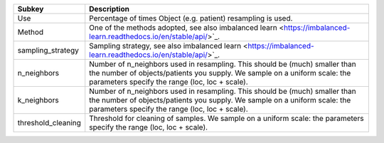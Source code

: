 ================== ==========================================================================================================================================================================================================
Subkey             Description                                                                                                                                                                                               
================== ==========================================================================================================================================================================================================
Use                Percentage of times Object (e.g. patient) resampling is used.                                                                                                                                             
Method             One of the methods adopted, see also imbalanced learn <https://imbalanced-learn.readthedocs.io/en/stable/api/>`_.                                                                                         
sampling_strategy  Sampling strategy, see also imbalanced learn <https://imbalanced-learn.readthedocs.io/en/stable/api/>`_.                                                                                                  
n_neighbors        Number of n_neighbors used in resampling. This should be (much) smaller than the number of objects/patients you supply. We sample on a uniform scale: the parameters specify the range (loc, loc + scale).
k_neighbors        Number of n_neighbors used in resampling. This should be (much) smaller than the number of objects/patients you supply. We sample on a uniform scale: the parameters specify the range (loc, loc + scale).
threshold_cleaning Threshold for cleaning of samples. We sample on a uniform scale: the parameters specify the range (loc, loc + scale).                                                                                     
================== ==========================================================================================================================================================================================================